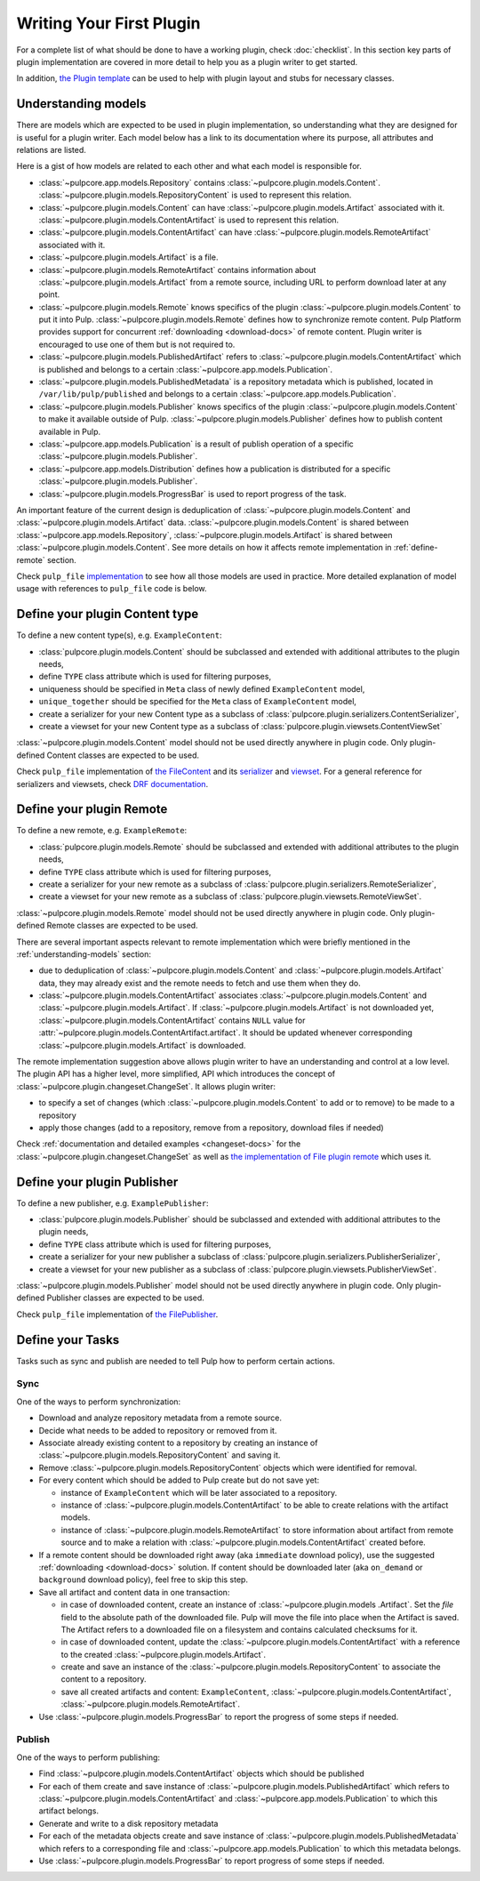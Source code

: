 Writing Your First Plugin
=========================

For a complete list of what should be done to have a working plugin, check :doc:`checklist`.
In this section key parts of plugin implementation are covered in more detail to help you as
a plugin writer to get started.

In addition, `the Plugin template <https://github.com/pulp/plugin_template>`_ can be used to help
with plugin layout and stubs for necessary classes.

.. _understanding-models:

Understanding models
--------------------
There are models which are expected to be used in plugin implementation, so understanding what they
are designed for is useful for a plugin writer. Each model below has a link to its documentation
where its purpose, all attributes and relations are listed.

Here is a gist of how models are related to each other and what each model is responsible for.

* :class:`~pulpcore.app.models.Repository` contains :class:`~pulpcore.plugin.models.Content`.
  :class:`~pulpcore.plugin.models.RepositoryContent` is used to represent this relation.
* :class:`~pulpcore.plugin.models.Content` can have :class:`~pulpcore.plugin.models.Artifact`
  associated with it. :class:`~pulpcore.plugin.models.ContentArtifact` is used to represent this
  relation.
* :class:`~pulpcore.plugin.models.ContentArtifact` can have
  :class:`~pulpcore.plugin.models.RemoteArtifact` associated with it.
* :class:`~pulpcore.plugin.models.Artifact` is a file.
* :class:`~pulpcore.plugin.models.RemoteArtifact` contains information about
  :class:`~pulpcore.plugin.models.Artifact` from a remote source, including URL to perform
  download later at any point.
* :class:`~pulpcore.plugin.models.Remote` knows specifics of the plugin
  :class:`~pulpcore.plugin.models.Content` to put it into Pulp.
  :class:`~pulpcore.plugin.models.Remote` defines how to synchronize remote content. Pulp
  Platform provides support for concurrent  :ref:`downloading <download-docs>` of remote content.
  Plugin writer is encouraged to use one of them but is not required to.
* :class:`~pulpcore.plugin.models.PublishedArtifact` refers to
  :class:`~pulpcore.plugin.models.ContentArtifact` which is published and belongs to a certain
  :class:`~pulpcore.app.models.Publication`.
* :class:`~pulpcore.plugin.models.PublishedMetadata` is a repository metadata which is published,
  located in ``/var/lib/pulp/published`` and belongs to a certain
  :class:`~pulpcore.app.models.Publication`.
* :class:`~pulpcore.plugin.models.Publisher` knows specifics of the plugin
  :class:`~pulpcore.plugin.models.Content` to make it available outside of Pulp.
  :class:`~pulpcore.plugin.models.Publisher` defines how to publish content available in Pulp.
* :class:`~pulpcore.app.models.Publication` is a result of publish operation of a specific
  :class:`~pulpcore.plugin.models.Publisher`.
* :class:`~pulpcore.app.models.Distribution` defines how a publication is distributed for a specific
  :class:`~pulpcore.plugin.models.Publisher`.
* :class:`~pulpcore.plugin.models.ProgressBar` is used to report progress of the task.


An important feature of the current design is deduplication of
:class:`~pulpcore.plugin.models.Content` and :class:`~pulpcore.plugin.models.Artifact` data.
:class:`~pulpcore.plugin.models.Content` is shared between :class:`~pulpcore.app.models.Repository`,
:class:`~pulpcore.plugin.models.Artifact` is shared between
:class:`~pulpcore.plugin.models.Content`.
See more details on how it affects remote implementation in :ref:`define-remote` section.


Check ``pulp_file`` `implementation <https://github.com/pulp/pulp_file/>`_ to see how all
those models are used in practice.
More detailed explanation of model usage with references to ``pulp_file`` code is below.


.. _define-content-type:

Define your plugin Content type
-------------------------------

To define a new content type(s), e.g. ``ExampleContent``:

* :class:`pulpcore.plugin.models.Content` should be subclassed and extended with additional
  attributes to the plugin needs,
* define ``TYPE`` class attribute which is used for filtering purposes,
* uniqueness should be specified in ``Meta`` class of newly defined ``ExampleContent`` model,
* ``unique_together`` should be specified for the ``Meta`` class of ``ExampleContent`` model,
* create a serializer for your new Content type as a subclass of
  :class:`pulpcore.plugin.serializers.ContentSerializer`,
* create a viewset for your new Content type as a subclass of
  :class:`pulpcore.plugin.viewsets.ContentViewSet`

:class:`~pulpcore.plugin.models.Content` model should not be used directly anywhere in plugin code.
Only plugin-defined Content classes are expected to be used.

Check ``pulp_file`` implementation of `the FileContent
<https://github.com/pulp/pulp_file/blob/master/pulp_file/app/models.py>`_ and its
`serializer <https://github.com/pulp/pulp_file/blob/master/pulp_file/app/serializers.py>`_
and `viewset <https://github.com/pulp/pulp_file/blob/master/pulp_file/app/viewsets.py>`_.
For a general reference for serializers and viewsets, check `DRF documentation
<http://www.django-rest-framework.org/api-guide/viewsets/>`_.


.. _define-remote:

Define your plugin Remote
-------------------------

To define a new remote, e.g. ``ExampleRemote``:

* :class:`pulpcore.plugin.models.Remote` should be subclassed and extended with additional
  attributes to the plugin needs,
* define ``TYPE`` class attribute which is used for filtering purposes,
* create a serializer for your new remote as a subclass of
  :class:`pulpcore.plugin.serializers.RemoteSerializer`,
* create a viewset for your new remote as a subclass of
  :class:`pulpcore.plugin.viewsets.RemoteViewSet`.

:class:`~pulpcore.plugin.models.Remote` model should not be used directly anywhere in plugin code.
Only plugin-defined Remote classes are expected to be used.


There are several important aspects relevant to remote implementation which were briefly mentioned
in the :ref:`understanding-models` section:

* due to deduplication of :class:`~pulpcore.plugin.models.Content` and
  :class:`~pulpcore.plugin.models.Artifact` data, they may already exist and the remote needs to
  fetch and use them when they do.
* :class:`~pulpcore.plugin.models.ContentArtifact` associates
  :class:`~pulpcore.plugin.models.Content` and :class:`~pulpcore.plugin.models.Artifact`. If
  :class:`~pulpcore.plugin.models.Artifact` is not downloaded yet,
  :class:`~pulpcore.plugin.models.ContentArtifact` contains ``NULL`` value for
  :attr:`~pulpcore.plugin.models.ContentArtifact.artifact`. It should be updated whenever
  corresponding :class:`~pulpcore.plugin.models.Artifact` is downloaded.

The remote implementation suggestion above allows plugin writer to have an understanding and
control at a low level.
The plugin API has a higher level, more simplified, API which introduces the concept of
:class:`~pulpcore.plugin.changeset.ChangeSet`.
It allows plugin writer:

* to specify a set of changes (which :class:`~pulpcore.plugin.models.Content` to add or to remove)
  to be made to a repository
* apply those changes (add to a repository, remove from a repository, download files if needed)

Check :ref:`documentation and detailed examples <changeset-docs>` for the
:class:`~pulpcore.plugin.changeset.ChangeSet` as well as `the implementation of File plugin remote
<https://github.com/pulp/pulp_file/blob/master/pulp_file/app/models.py>`_ which uses it.

.. _define-publisher:

Define your plugin Publisher
----------------------------

To define a new publisher, e.g. ``ExamplePublisher``:

* :class:`pulpcore.plugin.models.Publisher` should be subclassed and extended with additional
  attributes to the plugin needs,
* define ``TYPE`` class attribute which is used for filtering purposes,
* create a serializer for your new publisher a subclass of
  :class:`pulpcore.plugin.serializers.PublisherSerializer`,
* create a viewset for your new publisher as a subclass of
  :class:`pulpcore.plugin.viewsets.PublisherViewSet`.

:class:`~pulpcore.plugin.models.Publisher` model should not be used directly anywhere in plugin
code. Only plugin-defined Publisher classes are expected to be used.

Check ``pulp_file`` implementation of `the FilePublisher
<https://github.com/pulp/pulp_file/blob/master/pulp_file/app/models.py>`_.



Define your Tasks
-----------------

Tasks such as sync and publish are needed to tell Pulp how to perform certain actions.

Sync
^^^^

One of the ways to perform synchronization:

* Download and analyze repository metadata from a remote source.
* Decide what needs to be added to repository or removed from it.
* Associate already existing content to a repository by creating an instance of
  :class:`~pulpcore.plugin.models.RepositoryContent` and saving it.
* Remove :class:`~pulpcore.plugin.models.RepositoryContent` objects which were identified for
  removal.
* For every content which should be added to Pulp create but do not save yet:

  * instance of ``ExampleContent`` which will be later associated to a repository.
  * instance of :class:`~pulpcore.plugin.models.ContentArtifact` to be able to create relations with
    the artifact models.
  * instance of :class:`~pulpcore.plugin.models.RemoteArtifact` to store information about artifact
    from remote source and to make a relation with :class:`~pulpcore.plugin.models.ContentArtifact`
    created before.

* If a remote content should be downloaded right away (aka ``immediate`` download policy), use
  the suggested  :ref:`downloading <download-docs>` solution. If content should be downloaded
  later (aka ``on_demand`` or ``background`` download policy), feel free to skip this step.
* Save all artifact and content data in one transaction:

  * in case of downloaded content, create an instance of
    :class:`~pulpcore.plugin.models .Artifact`. Set the `file` field to the
    absolute path of the downloaded file. Pulp will move the file into place
    when the Artifact is saved. The Artifact refers to a downloaded file on a
    filesystem and contains calculated checksums for it.
  * in case of downloaded content, update the :class:`~pulpcore.plugin.models.ContentArtifact` with
    a reference to the created :class:`~pulpcore.plugin.models.Artifact`.
  * create and save an instance of the :class:`~pulpcore.plugin.models.RepositoryContent` to
    associate the content to a repository.
  * save all created artifacts and content: ``ExampleContent``,
    :class:`~pulpcore.plugin.models.ContentArtifact`,
    :class:`~pulpcore.plugin.models.RemoteArtifact`.

* Use :class:`~pulpcore.plugin.models.ProgressBar` to report the progress of some steps if needed.

Publish
^^^^^^^


One of the ways to perform publishing:

* Find :class:`~pulpcore.plugin.models.ContentArtifact` objects which should be published
* For each of them create and save instance of :class:`~pulpcore.plugin.models.PublishedArtifact`
  which refers to :class:`~pulpcore.plugin.models.ContentArtifact` and
  :class:`~pulpcore.app.models.Publication` to which this artifact belongs.
* Generate and write to a disk repository metadata
* For each of the metadata objects create and save  instance of
  :class:`~pulpcore.plugin.models.PublishedMetadata` which refers to a corresponding file and
  :class:`~pulpcore.app.models.Publication` to which this metadata belongs.
* Use :class:`~pulpcore.plugin.models.ProgressBar` to report progress of some steps if needed.
